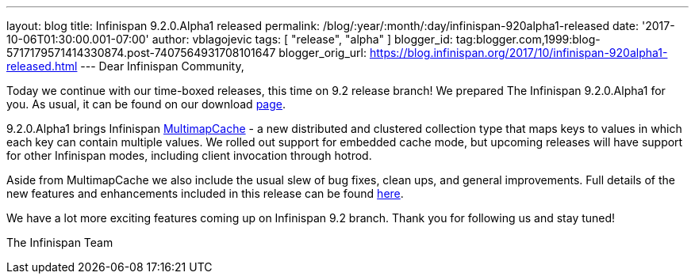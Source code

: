 ---
layout: blog
title: Infinispan 9.2.0.Alpha1 released
permalink: /blog/:year/:month/:day/infinispan-920alpha1-released
date: '2017-10-06T01:30:00.001-07:00'
author: vblagojevic
tags: [ "release", "alpha" ]
blogger_id: tag:blogger.com,1999:blog-5717179571414330874.post-7407564931708101647
blogger_orig_url: https://blog.infinispan.org/2017/10/infinispan-920alpha1-released.html
---
Dear Infinispan Community,

Today we continue with our time-boxed releases, this time on 9.2 release
branch! We prepared The Infinispan 9.2.0.Alpha1 for you. As usual, it
can be found on our download http://infinispan.org/download/[page].

9.2.0.Alpha1 brings Infinispan
https://github.com/infinispan/infinispan/blob/cb025dab181b9ebd16aa05512f641c39aa1fb84f/documentation/src/main/asciidoc/user_guide/multimapcache.adoc[MultimapCache]
- a new distributed and clustered collection type that maps keys to
values in which each key can contain multiple values. We rolled out
support for embedded cache mode, but upcoming releases will have support
for other Infinispan modes, including client invocation through
hotrod.

Aside from MultimapCache we also include the usual slew of bug fixes,
clean ups, and general improvements. Full details of the new features
and enhancements included in this release can be found
https://issues.jboss.org/secure/ReleaseNote.jspa?version=12335605&projectId=12310799[here].

We have a lot more exciting features coming up on Infinispan 9.2 branch.
Thank you for following us and stay tuned!

The Infinispan Team
